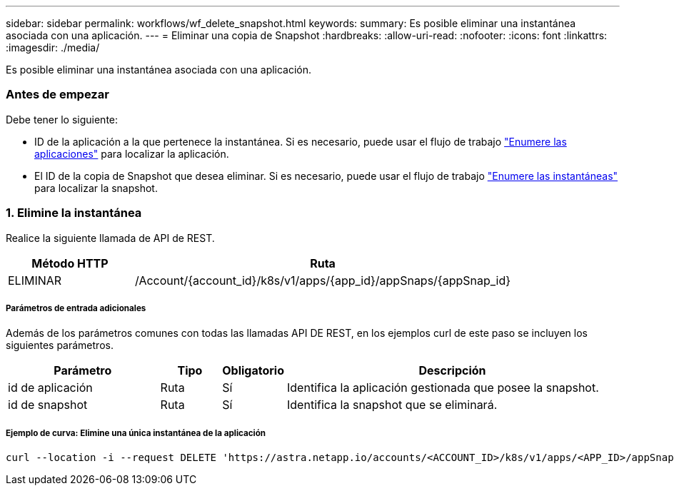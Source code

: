 ---
sidebar: sidebar 
permalink: workflows/wf_delete_snapshot.html 
keywords:  
summary: Es posible eliminar una instantánea asociada con una aplicación. 
---
= Eliminar una copia de Snapshot
:hardbreaks:
:allow-uri-read: 
:nofooter: 
:icons: font
:linkattrs: 
:imagesdir: ./media/


[role="lead"]
Es posible eliminar una instantánea asociada con una aplicación.



=== Antes de empezar

Debe tener lo siguiente:

* ID de la aplicación a la que pertenece la instantánea. Si es necesario, puede usar el flujo de trabajo link:wf_list_man_apps.html["Enumere las aplicaciones"] para localizar la aplicación.
* El ID de la copia de Snapshot que desea eliminar. Si es necesario, puede usar el flujo de trabajo link:wf_list_snapshots.html["Enumere las instantáneas"] para localizar la snapshot.




=== 1. Elimine la instantánea

Realice la siguiente llamada de API de REST.

[cols="25,75"]
|===
| Método HTTP | Ruta 


| ELIMINAR | /Account/{account_id}/k8s/v1/apps/{app_id}/appSnaps/{appSnap_id} 
|===


===== Parámetros de entrada adicionales

Además de los parámetros comunes con todas las llamadas API DE REST, en los ejemplos curl de este paso se incluyen los siguientes parámetros.

[cols="25,10,10,55"]
|===
| Parámetro | Tipo | Obligatorio | Descripción 


| id de aplicación | Ruta | Sí | Identifica la aplicación gestionada que posee la snapshot. 


| id de snapshot | Ruta | Sí | Identifica la snapshot que se eliminará. 
|===


===== Ejemplo de curva: Elimine una única instantánea de la aplicación

[source, curl]
----
curl --location -i --request DELETE 'https://astra.netapp.io/accounts/<ACCOUNT_ID>/k8s/v1/apps/<APP_ID>/appSnaps/<SNAPSHOT_ID>' --header 'Accept: */*' --header 'Authorization: Bearer <API_TOKEN>'
----